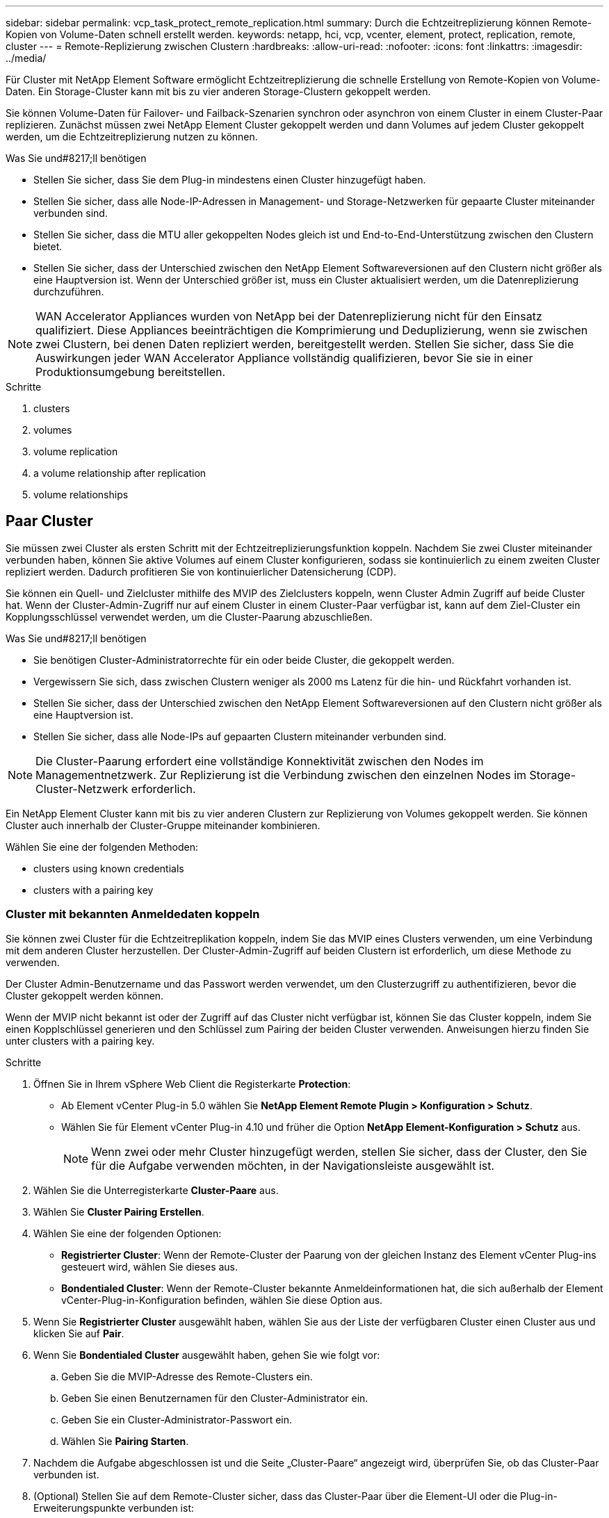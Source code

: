 ---
sidebar: sidebar 
permalink: vcp_task_protect_remote_replication.html 
summary: Durch die Echtzeitreplizierung können Remote-Kopien von Volume-Daten schnell erstellt werden. 
keywords: netapp, hci, vcp, vcenter, element, protect, replication, remote, cluster 
---
= Remote-Replizierung zwischen Clustern
:hardbreaks:
:allow-uri-read: 
:nofooter: 
:icons: font
:linkattrs: 
:imagesdir: ../media/


[role="lead"]
Für Cluster mit NetApp Element Software ermöglicht Echtzeitreplizierung die schnelle Erstellung von Remote-Kopien von Volume-Daten. Ein Storage-Cluster kann mit bis zu vier anderen Storage-Clustern gekoppelt werden.

Sie können Volume-Daten für Failover- und Failback-Szenarien synchron oder asynchron von einem Cluster in einem Cluster-Paar replizieren. Zunächst müssen zwei NetApp Element Cluster gekoppelt werden und dann Volumes auf jedem Cluster gekoppelt werden, um die Echtzeitreplizierung nutzen zu können.

.Was Sie und#8217;ll benötigen
* Stellen Sie sicher, dass Sie dem Plug-in mindestens einen Cluster hinzugefügt haben.
* Stellen Sie sicher, dass alle Node-IP-Adressen in Management- und Storage-Netzwerken für gepaarte Cluster miteinander verbunden sind.
* Stellen Sie sicher, dass die MTU aller gekoppelten Nodes gleich ist und End-to-End-Unterstützung zwischen den Clustern bietet.
* Stellen Sie sicher, dass der Unterschied zwischen den NetApp Element Softwareversionen auf den Clustern nicht größer als eine Hauptversion ist. Wenn der Unterschied größer ist, muss ein Cluster aktualisiert werden, um die Datenreplizierung durchzuführen.



NOTE: WAN Accelerator Appliances wurden von NetApp bei der Datenreplizierung nicht für den Einsatz qualifiziert. Diese Appliances beeinträchtigen die Komprimierung und Deduplizierung, wenn sie zwischen zwei Clustern, bei denen Daten repliziert werden, bereitgestellt werden. Stellen Sie sicher, dass Sie die Auswirkungen jeder WAN Accelerator Appliance vollständig qualifizieren, bevor Sie sie in einer Produktionsumgebung bereitstellen.

.Schritte
.  clusters
.  volumes
.  volume replication
.  a volume relationship after replication
.  volume relationships




== Paar Cluster

Sie müssen zwei Cluster als ersten Schritt mit der Echtzeitreplizierungsfunktion koppeln. Nachdem Sie zwei Cluster miteinander verbunden haben, können Sie aktive Volumes auf einem Cluster konfigurieren, sodass sie kontinuierlich zu einem zweiten Cluster repliziert werden. Dadurch profitieren Sie von kontinuierlicher Datensicherung (CDP).

Sie können ein Quell- und Zielcluster mithilfe des MVIP des Zielclusters koppeln, wenn Cluster Admin Zugriff auf beide Cluster hat. Wenn der Cluster-Admin-Zugriff nur auf einem Cluster in einem Cluster-Paar verfügbar ist, kann auf dem Ziel-Cluster ein Kopplungsschlüssel verwendet werden, um die Cluster-Paarung abzuschließen.

.Was Sie und#8217;ll benötigen
* Sie benötigen Cluster-Administratorrechte für ein oder beide Cluster, die gekoppelt werden.
* Vergewissern Sie sich, dass zwischen Clustern weniger als 2000 ms Latenz für die hin- und Rückfahrt vorhanden ist.
* Stellen Sie sicher, dass der Unterschied zwischen den NetApp Element Softwareversionen auf den Clustern nicht größer als eine Hauptversion ist.
* Stellen Sie sicher, dass alle Node-IPs auf gepaarten Clustern miteinander verbunden sind.



NOTE: Die Cluster-Paarung erfordert eine vollständige Konnektivität zwischen den Nodes im Managementnetzwerk. Zur Replizierung ist die Verbindung zwischen den einzelnen Nodes im Storage-Cluster-Netzwerk erforderlich.

Ein NetApp Element Cluster kann mit bis zu vier anderen Clustern zur Replizierung von Volumes gekoppelt werden. Sie können Cluster auch innerhalb der Cluster-Gruppe miteinander kombinieren.

Wählen Sie eine der folgenden Methoden:

*  clusters using known credentials
*  clusters with a pairing key




=== Cluster mit bekannten Anmeldedaten koppeln

Sie können zwei Cluster für die Echtzeitreplikation koppeln, indem Sie das MVIP eines Clusters verwenden, um eine Verbindung mit dem anderen Cluster herzustellen. Der Cluster-Admin-Zugriff auf beiden Clustern ist erforderlich, um diese Methode zu verwenden.

Der Cluster Admin-Benutzername und das Passwort werden verwendet, um den Clusterzugriff zu authentifizieren, bevor die Cluster gekoppelt werden können.

Wenn der MVIP nicht bekannt ist oder der Zugriff auf das Cluster nicht verfügbar ist, können Sie das Cluster koppeln, indem Sie einen Kopplschlüssel generieren und den Schlüssel zum Pairing der beiden Cluster verwenden. Anweisungen hierzu finden Sie unter  clusters with a pairing key.

.Schritte
. Öffnen Sie in Ihrem vSphere Web Client die Registerkarte *Protection*:
+
** Ab Element vCenter Plug-in 5.0 wählen Sie *NetApp Element Remote Plugin > Konfiguration > Schutz*.
** Wählen Sie für Element vCenter Plug-in 4.10 und früher die Option *NetApp Element-Konfiguration > Schutz* aus.
+

NOTE: Wenn zwei oder mehr Cluster hinzugefügt werden, stellen Sie sicher, dass der Cluster, den Sie für die Aufgabe verwenden möchten, in der Navigationsleiste ausgewählt ist.



. Wählen Sie die Unterregisterkarte *Cluster-Paare* aus.
. Wählen Sie *Cluster Pairing Erstellen*.
. Wählen Sie eine der folgenden Optionen:
+
** *Registrierter Cluster*: Wenn der Remote-Cluster der Paarung von der gleichen Instanz des Element vCenter Plug-ins gesteuert wird, wählen Sie dieses aus.
** *Bondentialed Cluster*: Wenn der Remote-Cluster bekannte Anmeldeinformationen hat, die sich außerhalb der Element vCenter-Plug-in-Konfiguration befinden, wählen Sie diese Option aus.


. Wenn Sie *Registrierter Cluster* ausgewählt haben, wählen Sie aus der Liste der verfügbaren Cluster einen Cluster aus und klicken Sie auf *Pair*.
. Wenn Sie *Bondentialed Cluster* ausgewählt haben, gehen Sie wie folgt vor:
+
.. Geben Sie die MVIP-Adresse des Remote-Clusters ein.
.. Geben Sie einen Benutzernamen für den Cluster-Administrator ein.
.. Geben Sie ein Cluster-Administrator-Passwort ein.
.. Wählen Sie *Pairing Starten*.


. Nachdem die Aufgabe abgeschlossen ist und die Seite „Cluster-Paare“ angezeigt wird, überprüfen Sie, ob das Cluster-Paar verbunden ist.
. (Optional) Stellen Sie auf dem Remote-Cluster sicher, dass das Cluster-Paar über die Element-UI oder die Plug-in-Erweiterungspunkte verbunden ist:
+
** Beginnend mit Element vCenter Plug-in 5.0, wählen Sie *NetApp Element Remote Plugin > Verwaltung > Schutz > Cluster-Paare*.
** Wählen Sie für Element vCenter Plug-in 4.10 und früher die Option *NetApp Element-Verwaltung > Schutz > Cluster-Paare* aus.






=== Koppeln Sie Cluster mit einem Kopplschlüssel

Wenn Sie Cluster-Admin-Zugriff auf ein lokales Cluster, nicht jedoch auf das Remote-Cluster haben, können Sie die Cluster mit einem Kopplschlüssel koppeln. Ein Kopplungsschlüssel wird auf einem lokalen Cluster generiert und dann sicher an einen Clusteradministrator an einem Remote-Standort gesendet, um eine Verbindung herzustellen und die Cluster-Paarung zur Echtzeitreplizierung abzuschließen.

Dieses Verfahren beschreibt die Cluster-Paarung zwischen zwei Clustern mithilfe von vCenter am lokalen und Remote-Standort. Alternativ können Sie für Cluster nutzen, die nicht über das vCenter Plug-in gesteuert werden https://docs.netapp.com/us-en/element-software/storage/task_replication_pair_cluster_using_pairing_key.html["Starten oder Abschließen der Cluster-Paarung"] Verwenden der Element Web UI.

[[open_protection_tab]]
.Schritte
. Öffnen Sie im vCenter, das den lokalen Cluster enthält, die Registerkarte *Schutz*:
+
** Ab Element vCenter Plug-in 5.0 wählen Sie *NetApp Element Remote Plugin > Verwaltung > Schutz*.
** Wählen Sie für Element vCenter Plug-in 4.10 und früher die Option *NetApp Element-Verwaltung > Schutz* aus.
+

NOTE: Wenn zwei oder mehr Cluster hinzugefügt werden, stellen Sie sicher, dass der Cluster, den Sie für die Aufgabe verwenden möchten, in der Navigationsleiste ausgewählt ist.



. Wählen Sie die Unterregisterkarte *Cluster-Paare* aus.
. Wählen Sie *Cluster Pairing Erstellen*.
. Wählen Sie *Unzugänglicher Cluster* Aus.
. Wählen Sie *Schlüssel Generieren*.
+

NOTE: Diese Aktion generiert einen Textschlüssel für das Pairing und erstellt ein nicht konfiguriertes Clusterpaar auf dem lokalen Cluster. Wenn Sie den Vorgang nicht abschließen, müssen Sie das Cluster-Paar manuell löschen.

. Kopieren Sie den Cluster-Kopplungsschlüssel in die Zwischenablage.
. Wählen Sie *Schließen*.
. Der Kopplungsschlüssel kann dem Clusteradministrator am Remote-Cluster-Standort zugänglich gemacht werden.
+

NOTE: Der Cluster-Kopplungsschlüssel enthält eine Version des MVIP, Benutzernamen, Kennwort und Datenbankinformationen, um Volume-Verbindungen für die Remote-Replikation zu ermöglichen. Dieser Schlüssel sollte sicher behandelt werden und nicht so gespeichert werden, dass ein versehentlicher oder ungesicherter Zugriff auf den Benutzernamen oder das Kennwort möglich wäre.

+

IMPORTANT: Ändern Sie keine Zeichen im Kopplungsschlüssel. Der Schlüssel wird ungültig, wenn er geändert wird.

. Von vCenter, das den Remote-Cluster enthält, ,Öffnen Sie die Registerkarte Schutz.
+

NOTE: Wenn zwei oder mehr Cluster hinzugefügt werden, stellen Sie sicher, dass der Cluster, den Sie für die Aufgabe verwenden möchten, in der Navigationsleiste ausgewählt ist.

+

NOTE: Alternativ können Sie die Paarung über die Element-Benutzeroberfläche abschließen.

. Wählen Sie die Unterregisterkarte *Cluster-Paare* aus.
. Wählen Sie * Complete Cluster Pairing* Aus.
+

NOTE: Warten Sie, bis der Ladespinner verschwindet, bevor Sie mit dem nächsten Schritt fortfahren. Wenn während des Pairing-Prozesses ein unerwarteter Fehler auftritt, überprüfen und löschen Sie alle nicht konfigurierten Cluster-Paare auf dem lokalen oder Remote-Cluster manuell, und führen Sie die Kopplung erneut aus.

. Fügen Sie den Kopplschlüssel aus dem lokalen Cluster in das Feld * Cluster Pairing Key* ein.
. Wählen Sie *Cluster-Paar*.
. Nachdem die Aufgabe abgeschlossen ist und Sie die Seite *Cluster-Paar* sehen, überprüfen Sie, ob das Cluster-Paar verbunden ist.
. Um zu überprüfen, ob das Cluster-Paar verbunden ist, verwenden Sie das Remote-Cluster ,Öffnen Sie die Registerkarte Schutz Oder die Element UI verwenden.




=== Überprüfen Sie die Cluster-Paarverbindungen

Nach Abschluss der Cluster-Paarung möchten Sie möglicherweise die Verbindung zum Cluster-Paar überprüfen, um den Erfolg der Replizierung zu gewährleisten.

.Schritte
. Wählen Sie auf dem lokalen Cluster die Option *Data Protection* > *Cluster Pairs* aus.
. Vergewissern Sie sich, dass das Cluster-Paar verbunden ist.
. Navigieren Sie zurück zum lokalen Cluster und dem Fenster *Cluster-Paare*, und überprüfen Sie, ob das Cluster-Paar verbunden ist.




== Paar Volumes

Nachdem Sie eine Verbindung zwischen den Clustern in einem Cluster-Paar hergestellt haben, können Sie ein Volume auf einem Cluster mit einem Volume auf dem anderen Cluster des Paars koppeln.

Sie können das Volume mit einer der folgenden Methoden koppeln:

*  volumes using known credentials: Bekannte Anmeldeinformationen für beide Cluster verwenden
*  volumes using a pairing key: Verwenden Sie einen Kopplungsschlüssel, wenn Cluster-Anmeldeinformationen nur auf dem Quellcluster verfügbar sind.
*  target volumes and pair them with local volumes: Wenn Sie die Anmeldeinformationen für beide Cluster kennen, erstellen Sie ein Replikationsziel-Volume auf dem Remote-Cluster, um es mit dem Quellcluster zu koppeln.


Nachdem eine Verbindung zur Volume-Kopplung hergestellt wurde, müssen Sie ermitteln, welches Volume das Replikationsziel ist:

*  a replication source and target to paired volumes


.Was Sie und#8217;ll benötigen
* Sie sollten eine Verbindung zwischen Clustern in einem Cluster-Paar hergestellt haben.
* Sie müssen über Administratorrechte für einen oder beide Cluster verfügen, die gekoppelt werden.




=== Paarung von Volumes mit bekannten Anmeldedaten

Sie können ein lokales Volume mit einem anderen Volume auf einem Remote-Cluster kombinieren. Verwenden Sie diese Methode, wenn auf beiden Clustern Zugriff auf Clusteradministrator besteht, auf denen Volumes gekoppelt werden sollen. Diese Methode verwendet die Volume-ID des Volume des Remote-Clusters, um eine Verbindung zu initiieren.

.Bevor Sie beginnen
* Sie haben die Anmeldedaten für den Cluster-Admin für das Remote-Cluster.
* Stellen Sie sicher, dass die Cluster, die die Volumes enthalten, gekoppelt sind.
* Sie kennen die Remote-Volume-ID, es sei denn, Sie beabsichtigen, während dieses Prozesses ein neues Volume zu erstellen.
* Wenn Sie beabsichtigen, dass das lokale Volume die Quelle ist, stellen Sie sicher, dass der Zugriffsmodus des Volumes auf Lesen/Schreiben eingestellt ist.


.Schritte
. Öffnen Sie vom vCenter aus, das den lokalen Cluster enthält, die Registerkarte *Management*:
+
** Ab Element vCenter Plug-in 5.0 wählen Sie *NetApp Element Remote Plugin > Management > Management*.
** Wählen Sie für Element vCenter Plug-in 4.10 und früher die Option *NetApp Element-Verwaltung > Verwaltung* aus.


+

NOTE: Wenn zwei oder mehr Cluster hinzugefügt werden, stellen Sie sicher, dass der Cluster, den Sie für die Aufgabe verwenden möchten, in der Navigationsleiste ausgewählt ist.

. Wählen Sie die Unterregisterkarte *Volumes* aus.
. Aktivieren Sie in der *Active*-Ansicht das Kontrollkästchen für das Volume, das Sie koppeln möchten.
. Wählen Sie *Aktionen*.
. Wählen Sie *Volume Pairing*.
. Wählen Sie eine der folgenden Optionen:
+
** *Volume Creation*: Um ein Replikationszielvolume auf dem Remote Cluster zu erstellen, wählen Sie dieses aus. Diese Methode kann nur auf Remote-Clustern verwendet werden, die über ein Element vCenter Plug-in gesteuert werden.
** *Volume Selection*: Wenn der Remote Cluster für das Zielvolume über ein Element vCenter Plug-in gesteuert wird, wählen Sie dieses aus.
** *Volume ID*: Wenn der Remote-Cluster für das Ziel-Volume bereits bekannte Anmeldedaten hat, die sich außerhalb der Element vCenter-Plug-in-Konfiguration befinden, wählen Sie diese Option aus.


. Wählen Sie einen Replikationsmodus aus:
+
** *Real-Time (Synchronous)*: Schreibvorgänge werden dem Client bestätigt, nachdem sie auf den Quell- und Zielclustern übernommen wurden.
** *Echtzeit (Asynchron)*: Schreibvorgänge werden dem Client bestätigt, nachdem sie auf dem Quellcluster erstellt wurden.
** *Nur Snapshots*: Nur Snapshots, die auf dem Quellcluster erstellt wurden, werden repliziert. Aktive Schreibvorgänge vom Quell-Volume werden nicht repliziert.


. Wenn Sie als Kopplungsmodus *Volume Creation* ausgewählt haben, gehen Sie folgendermaßen vor:
+
.. Wählen Sie in der Dropdown-Liste ein gekoppeltes Cluster aus.
+

NOTE: Durch diese Aktion werden die verfügbaren Konten auf dem Cluster ausgefüllt, der im nächsten Schritt ausgewählt werden soll.

.. Wählen Sie für das Replikationsziel-Volume ein Konto im Zielcluster aus.
.. Geben Sie einen Namen für das Replikationsziel ein.
+

NOTE: Die Volume-Größe kann während dieses Prozesses nicht angepasst werden.



. Wenn Sie als Option „Kopplungsmodus“ * ausgewählt haben, gehen Sie wie folgt vor:
+
.. Wählen Sie ein gekoppeltes Cluster aus.
+

NOTE: Durch diese Aktion werden die verfügbaren Volumes auf dem Cluster ausgefüllt, die im nächsten Schritt ausgewählt werden sollen.

.. (Optional) Wählen Sie die Option *Remote-Volume auf Replikationsziel setzen* aus, wenn Sie das Remote-Volume als Ziel in der Volume-Kopplung festlegen möchten. Wenn das lokale Volume auf Lesen/Schreiben eingestellt ist, wird es zur Quelle im Paar.
+

IMPORTANT: Wenn Sie ein vorhandenes Volume als Replikationsziel zuweisen, werden die Daten auf diesem Volume überschrieben. Als Best Practice empfiehlt es sich, ein neues Volume als Replikationsziel zu verwenden.

+

NOTE: Sie können im Pairing-Prozess auch die Replikationsquelle und das Ziel später von *Volumes* > *Aktionen* > *Bearbeiten* zuweisen. Sie müssen eine Quelle und ein Ziel zuweisen, um die Kopplung abzuschließen.

.. Wählen Sie ein Volume aus der Liste der verfügbaren Volumes aus.


. Wenn Sie *Volume ID* als Kopplungsmodus ausgewählt haben, gehen Sie wie folgt vor:
+
.. Wählen Sie in der Dropdown-Liste ein gekoppeltes Cluster aus.
.. Wenn das Cluster nicht beim Plug-in registriert ist, geben Sie eine Benutzer-ID des Cluster-Administrators und ein Cluster-Administrator-Passwort ein.
.. Geben Sie eine Volume-ID ein.
.. Wählen Sie die Option *Remote-Volume auf Replikationsziel setzen* aus, wenn Sie das Remote-Volume als Ziel in der Volume-Kopplung festlegen möchten. Wenn das lokale Volume auf Lesen/Schreiben eingestellt ist, wird es zur Quelle im Paar.
+

IMPORTANT: Wenn Sie ein vorhandenes Volume als Replikationsziel zuweisen, werden die Daten auf diesem Volume überschrieben. Als Best Practice empfiehlt es sich, ein neues Volume als Replikationsziel zu verwenden.

+

NOTE: Sie können im Pairing-Prozess auch die Replikationsquelle und das Ziel später von *Volumes* > *Aktionen* > *Bearbeiten* zuweisen. Sie müssen eine Quelle und ein Ziel zuweisen, um die Kopplung abzuschließen.



. Wählen Sie *Paar*.
+

NOTE: Nachdem Sie die Kopplung bestätigt haben, beginnen die beiden Cluster den Prozess der Verbindung der Volumes. Während des Pairings können Sie Fortschrittsmeldungen in der Spalte Volume-Status auf der Seite Volume-Paare sehen.

+

NOTE: Wenn Sie noch kein Volume als Replikationsziel zugewiesen haben, ist die Pairing-Konfiguration nicht abgeschlossen. Das Volume-Paar zeigt PausedMisfigured an, bis die Quelle und das Ziel des Volume-Paars zugewiesen sind. Sie müssen eine Quelle und ein Ziel zuweisen, um die Volume-Kopplung abzuschließen.

. Wählen Sie auf einem Cluster * Schutz* > *Volume Pairs* aus.
. Überprüfen Sie den Status der Volume-Kopplung.




=== Koppeln von Volumes mithilfe eines Kopplschlüssels

Sie können ein lokales Volume mithilfe eines Kopplschlüssels mit einem anderen Volume auf einem Remote-Cluster koppeln. Verwenden Sie diese Methode, wenn nur auf den Quell-Cluster Zugriff auf den Cluster auf den Cluster besteht. Diese Methode generiert einen Kopplungsschlüssel, der auf dem Remote-Cluster zum Abschließen des Volume-Paars verwendet werden kann.

.Bevor Sie beginnen
* Stellen Sie sicher, dass die Cluster, die die Volumes enthalten, gekoppelt sind.
* *Best Practices*: Legen Sie das Quellvolume auf Lesen/Schreiben und das Zielvolume auf Replikationsziel fest. Das Ziel-Volume sollte keine Daten enthalten und genau die Merkmale des Quell-Volume aufweisen, wie beispielsweise die Größe, die 512-e-Einstellung und die QoS-Konfiguration. Wenn Sie ein vorhandenes Volume als Replikationsziel zuweisen, werden die Daten auf diesem Volume überschrieben. Das Zielvolumen ist möglicherweise größer oder gleich dem Quellvolume, kann aber nicht kleiner sein.


Dieses Verfahren beschreibt die Volume-Paarung zwischen zwei Volumes mithilfe von vCenter am lokalen und Remote-Standort. Bei Volumes, die nicht vom vCenter Plug-in gesteuert werden, können Sie die Volume-Paarung abwechselnd über die Element Web-Benutzeroberfläche starten oder abschließen.

Anweisungen zum Starten oder Abschließen der Volume-Kopplung über die Element Web-Benutzeroberfläche finden Sie unter https://docs.netapp.com/us-en/element-software/storage/task_replication_pair_volumes_using_a_pairing_key.html["NetApp Element Softwaredokumentation"^].


NOTE: Der Kopplungsschlüssel für das Volume enthält eine verschlüsselte Version der Volume-Informationen und kann vertrauliche Informationen enthalten. Teilen Sie diesen Schlüssel nur auf sichere Weise.

[[open_management]]
.Schritte
. Öffnen Sie vom vCenter aus, das den lokalen Cluster enthält, die Registerkarte *Management*:
+
** Ab Element vCenter Plug-in 5.0 wählen Sie *NetApp Element Remote Plugin > Management > Management*.
** Wählen Sie für Element vCenter Plug-in 4.10 und früher die Option *NetApp Element-Verwaltung > Verwaltung* aus.
+

NOTE: Wenn zwei oder mehr Cluster hinzugefügt werden, stellen Sie sicher, dass der Cluster, den Sie für die Aufgabe verwenden möchten, in der Navigationsleiste ausgewählt ist.



. Wählen Sie die Unterregisterkarte *Volumes* aus.
. Aktivieren Sie in der *Active*-Ansicht das Kontrollkästchen für das Volume, das Sie koppeln möchten.
. Wählen Sie *Aktionen*.
. Wählen Sie *Volume Pairing*.
. Wählen Sie *Unzugänglicher Cluster* Aus.
. Wählen Sie einen Replikationsmodus aus:
+
** *Real-Time (Synchronous)*: Schreibvorgänge werden dem Client bestätigt, nachdem sie auf den Quell- und Zielclustern übernommen wurden.
** *Echtzeit (Asynchron)*: Schreibvorgänge werden dem Client bestätigt, nachdem sie auf dem Quellcluster erstellt wurden.
** *Nur Snapshots*: Nur Snapshots, die auf dem Quellcluster erstellt wurden, werden repliziert. Aktive Schreibvorgänge vom Quell-Volume werden nicht repliziert.


. Wählen Sie *Schlüssel Generieren*.
+

NOTE: Diese Aktion generiert einen Textschlüssel für das Koppeln und erstellt ein nicht konfiguriertes Volume-Paar auf dem lokalen Cluster. Wenn Sie dies nicht tun, müssen Sie das Volume-Paar manuell löschen.

. Kopieren Sie den Kopplungsschlüssel in die Zwischenablage.
. Wählen Sie *Schließen*.
. Der Kopplungsschlüssel kann dem Clusteradministrator am Remote-Cluster-Standort zugänglich gemacht werden.
+

NOTE: Der Volume-Kopplungsschlüssel sollte sicher behandelt und nicht so gespeichert werden, dass ein versehentlicher oder ungesicherter Zugriff möglich wäre.

+

IMPORTANT: Ändern Sie keine Zeichen im Kopplungsschlüssel. Der Schlüssel wird ungültig, wenn er geändert wird.

. Von vCenter, das den Remote-Cluster enthält, ,Öffnen Sie die Registerkarte Verwaltung.
+

NOTE: Wenn zwei oder mehr Cluster hinzugefügt werden, stellen Sie sicher, dass der Cluster, den Sie für die Aufgabe verwenden möchten, in der Navigationsleiste ausgewählt ist.

. Wählen Sie die Unterregisterkarte *Volumes* aus.
. Aktivieren Sie in der *Active*-Ansicht das Kontrollkästchen für die Lautstärke, die Sie koppeln möchten.
. Wählen Sie *Aktionen*.
. Wählen Sie *Volume Pairing*.
. Wählen Sie * Complete Cluster Pairing* Aus.
. Fügen Sie den Kopplschlüssel aus dem anderen Cluster in die Box *Pairing Key* ein.
. Wählen Sie * Pairing Abschließen*.
+

NOTE: Nachdem Sie die Kopplung bestätigt haben, beginnen die beiden Cluster den Prozess der Verbindung der Volumes. Während des Pairings können Sie Fortschrittsmeldungen in der Spalte Volume-Status der Seite Volume-Paare sehen. Wenn während des Pairing-Prozesses ein unerwarteter Fehler auftritt, überprüfen und löschen Sie alle nicht konfigurierten Cluster-Paare auf dem lokalen oder Remote-Cluster manuell, und führen Sie die Kopplung erneut aus.

+

IMPORTANT: Wenn Sie noch kein Volume als Replikationsziel zugewiesen haben, ist die Pairing-Konfiguration nicht abgeschlossen. Das Volume-Paar zeigt „PausedMisfigured“ an, bis die Quelle und das Ziel des Volume-Paars zugewiesen sind. Sie müssen eine Quelle und ein Ziel zuweisen, um die Volume-Kopplung abzuschließen.

. Wählen Sie auf einem Cluster * Schutz* > *Volume Pairs* aus.
. Überprüfen Sie den Status der Volume-Kopplung.
+

NOTE: Volumes, die über einen Kopplungschlüssel gekoppelt werden, werden angezeigt, nachdem der Pairing-Prozess am Remote-Standort abgeschlossen wurde.





=== Erstellung von Ziel-Volumes und Kopplung mit lokalen Volumes

Sie können zwei oder mehr lokale Volumes mit den zugehörigen Ziel-Volumes auf einem Remote-Cluster kombinieren. Bei diesem Prozess wird für jedes ausgewählte lokale Quell-Volume ein Replikationsziel-Volume auf dem Remote-Cluster erstellt. Verwenden Sie diese Methode, wenn auf beiden Clustern, auf denen Volumes gekoppelt werden sollen, der Remote-Cluster über das Plug-in gesteuert wird, Zugriff erhält.

Diese Methode verwendet die Volume-ID jedes Volumes im Remote-Cluster, um eine oder mehrere Verbindungen zu initiieren.

.Bevor Sie beginnen
* Stellen Sie sicher, dass Sie über die Anmeldedaten für den Cluster-Admin für das Remote-Cluster verfügen.
* Stellen Sie sicher, dass die Cluster, die die Volumes enthalten, mit dem Plug-in gekoppelt sind.
* Stellen Sie sicher, dass das Remote-Cluster über das Plug-in gesteuert wird.
* Stellen Sie sicher, dass der Zugriffsmodus jedes lokalen Volumes auf Lesen/Schreiben eingestellt ist.


.Schritte
. Öffnen Sie vom vCenter aus, das den lokalen Cluster enthält, die Registerkarte *Management*:
+
** Ab Element vCenter Plug-in 5.0 wählen Sie *NetApp Element Remote Plugin > Management > Management*.
** Wählen Sie für Element vCenter Plug-in 4.10 und früher die Option *NetApp Element-Verwaltung > Verwaltung* aus.


+

NOTE: Wenn zwei oder mehr Cluster hinzugefügt werden, stellen Sie sicher, dass der Cluster, den Sie für die Aufgabe verwenden möchten, in der Navigationsleiste ausgewählt ist.

. Wählen Sie die Unterregisterkarte *Volumes* aus.
. Wählen Sie aus der *Active*-Ansicht zwei oder mehr Volumes aus, die Sie koppeln möchten.
. Wählen Sie *Aktionen*.
. Wählen Sie *Volume Pairing*.
. Wählen Sie einen *Replikationsmodus* aus:
+
** *Real-Time (Synchronous)*: Schreibvorgänge werden dem Client bestätigt, nachdem sie auf den Quell- und Zielclustern übernommen wurden.
** *Echtzeit (Asynchron)*: Schreibvorgänge werden dem Client bestätigt, nachdem sie auf dem Quellcluster erstellt wurden.
** *Nur Snapshots*: Nur Snapshots, die auf dem Quellcluster erstellt wurden, werden repliziert. Aktive Schreibvorgänge vom Quell-Volume werden nicht repliziert.


. Wählen Sie in der Dropdown-Liste ein gekoppeltes Cluster aus.
. Wählen Sie für das Replikationsziel-Volume ein Konto im Zielcluster aus.
. (Optional) Geben Sie ein Präfix oder Suffix für die neuen Volume-Namen auf dem Ziel-Cluster ein.
+

NOTE: Ein Beispiel für einen Volume-Namen mit dem geänderten Namen wird angezeigt.

. Wählen Sie *Paare Erstellen*.
+

NOTE: Nachdem Sie die Kopplung bestätigt haben, beginnen die beiden Cluster den Prozess der Verbindung der Volumes. Während des Pairings können Sie Fortschrittsmeldungen in der Spalte Volume-Status auf der Seite Volume-Paare sehen. Nach Abschluss des Prozesses werden neue Ziel-Volumes auf dem Remote-Cluster erstellt und verbunden.

. Wählen Sie auf einem Cluster * Schutz* > *Volume Pairs* aus.
. Überprüfen Sie den Status der Volume-Kopplung.




=== Weisen Sie gepaarten Volumes eine Replikationsquelle und ein Replikationsziel zu

Wenn Sie während der Volume-Paarung kein Volume zum Replikationsziel zugewiesen haben, ist die Konfiguration nicht abgeschlossen. Mit diesem Verfahren können Sie ein Quell-Volume und sein Replikationsziel-Volume zuweisen. Eine Replikationsquelle oder ein Replikationsziel kann ein Volume in einem Volume-Paar sein.

Darüber hinaus können Sie diese Vorgehensweise zum Umleiten von Daten von einem Quell-Volume zu einem Remote-Ziel-Volume verwenden, falls das Quell-Volume nicht mehr verfügbar ist.

Sie haben Zugriff auf die Cluster, die die Quell- und Ziel-Volumes enthalten.

Dieses Verfahren beschreibt das Zuweisen von Quell- und Replikations-Volumes zwischen zwei Clustern mit vCenter an den lokalen und Remote-Standorten. Alternativ können Sie für Volumes, die nicht über das vCenter Plug-in gesteuert werden, auch diese Volumes verwenden https://docs.netapp.com/us-en/element-software/storage/task_replication_assign_replication_source_and_target_to_paired_volumes.html["Weisen Sie ein Quell- oder Replikationsvolume zu"] Verwenden der Element Web UI.

Ein Replikationsquellvolume hat Lese-/Schreibzugriff auf ein Konto. Auf ein Replikationsziel kann nur von der Replikationsquelle als Lese-/Schreibzugriff zugegriffen werden.

*Best Practices*: Das Zielvolume sollte keine Daten enthalten und die genauen Eigenschaften des Quellvolumens aufweisen, wie Größe, 512e Einstellung und QoS-Konfiguration. Das Zielvolumen ist möglicherweise größer oder gleich dem Quellvolume, kann aber nicht kleiner sein.

.Schritte
. Wählen Sie den Cluster aus, der das gepaarte Volume enthält, das Sie als Replikationsquelle verwenden möchten, und wählen Sie den Erweiterungspunkt des Plug-in aus:
+
** Beginnend mit dem Element vCenter Plug-in 5.0 vom *NetApp Remote Plugin > Management*.
** Wählen Sie für Element vCenter Plug-in 4.10 und früher *NetApp Element Management* aus.


. Wählen Sie im Erweiterungspunkt für Ihre Element Plug-in für vCenter Server Version die Registerkarte *Management* aus.
. Wählen Sie die Unterregisterkarte *Volumes* aus.
. Aktivieren Sie in der *Active*-Ansicht das Kontrollkästchen für das zu bearbeitende Volume.
. Wählen Sie *Aktionen*.
. Wählen Sie *Bearbeiten*.
. Wählen Sie aus der Dropdown-Liste Zugriff die Option *Lesen/Schreiben* aus.
+

IMPORTANT: Wenn Sie die Quell- und Zielzuweisung umkehren, führt diese Aktion dazu, dass das Volume-Paar „PausedMisfigured“ anzeigt, bis ein neues Replikationsziel zugewiesen ist. Durch das Ändern des Zugriffs wird die Volume-Replizierung angehalten, und die Datenübertragung wird beendet. Vergewissern Sie sich, dass Sie diese Änderungen an beiden Standorten koordiniert haben.

. Wählen Sie *OK*.
. Wählen Sie den Cluster aus, der das gepaarte Volume enthält, das Sie als Replikationsziel verwenden möchten:
+
** Wählen Sie für Element vCenter Plug-in 4.10 und früher die Option *NetApp Element-Verwaltung > Verwaltung > Verwaltung* aus.
** Beginnend mit dem Element vCenter Plug-in 5.0 vom *NetApp Remote Plugin > Management > Management*.


. Wählen Sie die Unterregisterkarte *Volumes* aus.
. Aktivieren Sie in der *Active*-Ansicht das Kontrollkästchen für das zu bearbeitende Volumen.
. Wählen Sie *Aktionen*.
. Wählen Sie *Bearbeiten*.
. Wählen Sie in der Dropdown-Liste *Zugriff* die Option *Replikationsziel* aus.
+

IMPORTANT: Wenn Sie ein vorhandenes Volume als Replikationsziel zuweisen, werden die Daten auf diesem Volume überschrieben. Als Best Practice empfiehlt es sich, ein neues Volume als Replikationsziel zu verwenden.

. Wählen Sie *OK*.




== Volume-Replizierung validieren

Nach der Replizierung eines Volumes sollten Sie sicherstellen, dass die Quell- und Ziel-Volumes aktiv sind. Im aktiven Zustand werden Volumes gekoppelt. Die Daten werden vom Quell- auf das Ziel-Volume gesendet, und die Daten werden im synchronen Modus gespeichert.

.Schritte
. Öffnen Sie im vCenter, das den lokalen Cluster enthält, die Registerkarte *Schutz*:
+
** Ab Element vCenter Plug-in 5.0 wählen Sie *NetApp Element Remote Plugin > Verwaltung > Schutz*.
** Wählen Sie für Element vCenter Plug-in 4.10 und früher die Option *NetApp Element-Verwaltung > Schutz* aus.


+

NOTE: Wenn zwei oder mehr Cluster hinzugefügt werden, stellen Sie sicher, dass der Cluster, den Sie für die Aufgabe verwenden möchten, in der Navigationsleiste ausgewählt ist.

. Wählen Sie die Unterregisterkarte *Volume Pairs* aus.
. Vergewissern Sie sich, dass der Volume-Status aktiv ist.




== Löschen einer Volume-Beziehung nach der Replikation

Nach Abschluss der Replikation können Sie die Volume-Pairing-Beziehung nicht mehr benötigen, um die Volume-Beziehung zu löschen.

Siehe  a volume pair.



== Managen Sie Volume-Beziehungen

Sie können Volume-Beziehungen auf unterschiedliche Weise verwalten, z. B. die Unterbrechung der Replikation, das Umkehren der Volume-Paarung, das Ändern des Replikationsmodus, das Löschen eines Volume-Paares oder das Löschen eines Cluster-Paars.

*  replication
*  the mode of replication
*  a volume pair
*  a cluster pair




=== Unterbrechen Sie die Replikation

Sie können die Eigenschaften des Volume-Paars bearbeiten, um die Replikation manuell anzuhalten.

.Schritte
. Öffnen Sie im vCenter, das den lokalen Cluster enthält, die Registerkarte *Schutz*:
+
** Ab Element vCenter Plug-in 5.0 wählen Sie *NetApp Element Remote Plugin > Verwaltung > Schutz*.
** Wählen Sie für Element vCenter Plug-in 4.10 und früher die Option *NetApp Element-Verwaltung > Schutz* aus.


+

NOTE: Wenn zwei oder mehr Cluster hinzugefügt werden, stellen Sie sicher, dass der Cluster, den Sie für die Aufgabe verwenden möchten, in der Navigationsleiste ausgewählt ist.

. Wählen Sie die Unterregisterkarte *Volume Pairs* aus.
. Aktivieren Sie das Kontrollkästchen für das Volume-Paar, das Sie bearbeiten möchten.
. Wählen Sie *Aktionen*.
. Wählen Sie *Bearbeiten*.
. Starten Sie den Replikationsprozess manuell.
+

IMPORTANT: Wenn Sie die Volume-Replikation manuell unterbrechen oder fortsetzen, wird die Übertragung der Daten beendet oder fortgesetzt. Vergewissern Sie sich, dass Sie diese Änderungen an beiden Standorten koordiniert haben.

. Wählen Sie *Änderungen Speichern*.




=== Ändern Sie den Modus der Replikation

Sie können die Volume-Paar-Eigenschaften bearbeiten, um Änderungen am Replikationsmodus der Volume-Paar-Beziehung vorzunehmen.

.Schritte
. Öffnen Sie im vCenter, das den lokalen Cluster enthält, die Registerkarte *Schutz*:
+
** Ab Element vCenter Plug-in 5.0 wählen Sie *NetApp Element Remote Plugin > Verwaltung > Schutz*.
** Wählen Sie für Element vCenter Plug-in 4.10 und früher die Option *NetApp Element-Verwaltung > Schutz* aus.


+

NOTE: Wenn zwei oder mehr Cluster hinzugefügt werden, stellen Sie sicher, dass der Cluster, den Sie für die Aufgabe verwenden möchten, in der Navigationsleiste ausgewählt ist.

. Wählen Sie die Unterregisterkarte *Volume Pairs* aus.
. Aktivieren Sie das Kontrollkästchen für das Volume-Paar, das Sie bearbeiten möchten.
. Wählen Sie *Aktionen*.
. Wählen Sie *Bearbeiten*.
. Wählen Sie einen neuen Replikationsmodus aus:
+

IMPORTANT: Wenn Sie den Modus der Replikation ändern, ändert sich der Modus sofort. Vergewissern Sie sich, dass Sie diese Änderungen an beiden Standorten koordiniert haben.

+
** *Real-Time (Synchronous)*: Schreibvorgänge werden dem Client bestätigt, nachdem sie sowohl auf den Quell- als auch auf den Ziel-Clustern festgelegt sind.
** *Echtzeit (Asynchron)*: Schreibvorgänge werden dem Client bestätigt, nachdem sie auf dem Quellcluster erstellt wurden.
** *Nur Snapshots*: Nur Snapshots, die auf dem Quellcluster erstellt wurden, werden repliziert. Aktive Schreibvorgänge vom Quell-Volume werden nicht repliziert.


. Wählen Sie *Änderungen Speichern*.




=== Löschen Sie ein Volume-Paar

Sie können ein Volume-Paar löschen, wenn Sie eine Paarverbindung zwischen zwei Volumes entfernen möchten.

Dieses Verfahren beschreibt das Löschen einer Volume-Pairing-Beziehung zwischen zwei Volumes, die vCenter auf den lokalen und Remote-Standorten verwenden.

Für Volumes, die nicht über das vCenter Plug-in gesteuert werden, steht eine andere Möglichkeit zur Verfügung link:https://docs.netapp.com/us-en/element-software/storage/task_replication_delete_volume_relationship_after_replication.html["Löschen eines Volume-Paares Ende"] Verwenden der Element Web UI.

.Schritte
. Öffnen Sie im vCenter, das den lokalen Cluster enthält, die Registerkarte *Schutz*:
+
** Ab Element vCenter Plug-in 5.0 wählen Sie *NetApp Element Remote Plugin > Verwaltung > Schutz*.
** Wählen Sie für Element vCenter Plug-in 4.10 und früher die Option *NetApp Element-Verwaltung > Schutz* aus.


+

NOTE: Wenn zwei oder mehr Cluster hinzugefügt werden, stellen Sie sicher, dass der Cluster, den Sie für die Aufgabe verwenden möchten, in der Navigationsleiste ausgewählt ist.

. Wählen Sie die Unterregisterkarte *Volume Pairs* aus.
. Wählen Sie ein oder mehrere Volume-Paare aus, die Sie löschen möchten.
. Wählen Sie *Aktionen*.
. Wählen Sie *Löschen*.
. Bestätigen Sie die Details der einzelnen Volume-Paare.
+

NOTE: Bei Clustern, die nicht vom Plug-in verwaltet werden, wird mit dieser Aktion nur das Volume-Paar gelöscht, das auf dem lokalen Cluster endet. Sie müssen das Ende des Volume-Paars manuell vom Remote-Cluster löschen, um die Pairing-Beziehung vollständig zu entfernen.

. (Optional für Cluster, die vom Plug-in verwaltet werden) Aktivieren Sie das Kontrollkästchen für *Replikationszielzugriff auf* ändern und wählen Sie einen neuen Zugriffsmodus für das Replikationsziel-Volume aus. Dieser neue Zugriffsmodus wird angewendet, nachdem die Volume-Pairing-Beziehung entfernt wurde.
. Wählen Sie *Ja*.




=== Löschen eines Cluster-Paares

Sie können eine Cluster-Pairing-Beziehung zwischen zwei Clustern mithilfe von vCenter an den lokalen und Remote-Standorten löschen. Um eine Cluster-Pairing-Beziehung vollständig zu entfernen, müssen Sie das Cluster-Paar-Ende sowohl vom lokalen als auch vom Remote-Cluster entfernen.

Mit dem vCenter Plug-in können Sie ein Cluster-Paar-Ende löschen

Alternativ können Sie für Cluster nutzen, die nicht über das vCenter Plug-in gesteuert werden link:https://docs.netapp.com/us-en/element-software/storage/task_replication_delete_cluster_pair.html["Löschen eines Clusterpaars Ende"] Verwenden der Element Web UI.

.Schritte
. Öffnen Sie im vCenter, das den lokalen Cluster enthält, die Registerkarte *Schutz*:
+
** Ab Element vCenter Plug-in 5.0 wählen Sie *NetApp Element Remote Plugin > Verwaltung > Schutz*.
** Wählen Sie für Element vCenter Plug-in 4.10 und früher die Option *NetApp Element-Verwaltung > Schutz* aus.


. Wählen Sie die Unterregisterkarte *Cluster-Paare* aus.
. Aktivieren Sie das Kontrollkästchen für das Cluster-Paar, das Sie löschen möchten.
. Wählen Sie *Aktionen*.
. Wählen Sie *Löschen*.
. Bestätigen Sie die Aktion.
+

NOTE: Durch diese Aktion wird nur das Cluster-Paar gelöscht, das auf dem lokalen Cluster endet. Sie müssen das Cluster-Paarende manuell vom Remote-Cluster löschen, um die Pairing-Beziehung vollständig zu entfernen.

. Wiederholen Sie die Schritte aus dem Remote-Cluster in der Cluster-Paarung.




== Meldungen und Warnungen zum Volume-Pairing

Sie können die Informationen für Volumes anzeigen, die gekoppelt wurden oder sich gerade im Prozess der Kopplung befinden, auf der Seite Volume Pairs auf der Registerkarte Schutz über das Plug-in-Erweiterungspunkt. Beginnend mit dem Element vCenter Plug-in 5.0, wählen Sie die Registerkarte Verwaltung aus dem NetApp Element Remote Plugin Erweiterungspunkt. Wählen Sie für Element vCenter Plug-in 4.10 und frühere Versionen den NetApp Element Management Extension Point aus.

Das System zeigt Pairing- und Fortschrittsmeldungen in der Spalte Volume-Status an.

*  pairing messages
*  pairing warnings




=== Meldungen zur Volume-Kopplung

Sie können Meldungen während des ersten Pairing-Prozesses auf der Seite Volume Pairs auf der Registerkarte Schutz vom Plug-in-Erweiterungspunkt anzeigen. Diese Meldungen werden in der Spalte „Volume Status“ angezeigt und können sowohl am Quell- als auch am Zielende der Kopplung angezeigt werden.

* *PausedDisconnected*: Quell-Replikation oder Sync-RPCs ist abgelaufen. Die Verbindung zum Remote-Cluster wurde unterbrochen. Überprüfen Sie die Netzwerkverbindungen mit dem Cluster.
* *ResumingConnected**: Die Synchronisierung der Remote-Replikation ist jetzt aktiv. Mit dem Synchronisierungsprozess beginnen und auf Daten warten.
* *ResumingRRSync**: Eine einzige Helix-Kopie der Volume-Metadaten wird auf dem gepaarten Cluster erstellt.
* *ResumingLocalSync**: Eine doppelte Helix-Kopie der Volume-Metadaten wird auf das gepaarte Cluster erstellt.
* *ResumingDataTransfer**: Die Datenübertragung wurde wieder aufgenommen.
* *Active*: Volumen werden gekoppelt und Daten werden vom Quell- zum Zielvolume gesendet und die Daten sind synchron.
* *Idle*: Es findet keine Replikationsaktivität statt.


*Dieser Prozess wird vom Zielvolumen angetrieben und wird möglicherweise nicht auf dem Quellvolumen angezeigt.



=== Warnungen zum Volume-Pairing

Sie können Warnmeldungen anzeigen, nachdem Sie Volumes auf der Seite Volume Pairs auf der Registerkarte Schutz über den Plug-in-Erweiterungspunkt gepaart haben. Diese Meldungen werden in der Spalte „Volume Status“ angezeigt und können sowohl am Quell- als auch am Zielende der Kopplung angezeigt werden.

Diese Meldungen können an den Quell- und Zielenden der Kopplung angezeigt werden, sofern nichts anderes angegeben ist.

* *PausedClusterFull*: Da der Zielcluster voll ist, können die Quellreplikation und die Massendatenübertragung nicht fortgesetzt werden. Die Meldung wird nur am Quellende des Paares angezeigt.
* *PausedExceedMaxSnapshotCount*: Das Ziel-Volume hat bereits die maximale Anzahl an Snapshots und kann keine zusätzlichen Snapshots replizieren.
* *PausedManual*: Die lokale Lautstärke wurde manuell angehalten. Sie muss aufgehoben werden, bevor die Replikation fortgesetzt wird.
* *PausedManualRemote*: Fernlautstärke befindet sich im manuellen Pausenmodus. Um das Remote-Volume vor dem Fortschreiten der Replikation zu unterbrechen, ist ein manueller Eingriff erforderlich.
* *PausedUnkonfiguriert*: Warten auf eine aktive Quelle und Ziel. Manuelle Eingriffe sind erforderlich, um die Replikation fortzusetzen.
* *PausedQoS*: Ziel-QoS konnte eingehende I/O nicht aufrechterhalten. Automatische Wiederaufnahme der Replikation. Die Meldung wird nur am Quellende des Paares angezeigt.
* *PausedSlowLink*: Langsame Verbindung erkannt und gestoppt Replikation. Automatische Wiederaufnahme der Replikation. Die Meldung wird nur am Quellende des Paares angezeigt.
* *PausedVolumeSizeMatch*: Das Zielvolumen ist kleiner als das Quellvolumen.
* *PausedXCopy*: Ein SCSI XCOPY Befehl wird an ein Quell-Volume ausgegeben. Der Befehl muss abgeschlossen sein, bevor die Replikation fortgesetzt werden kann. Die Meldung wird nur am Quellende des Paares angezeigt.
* *StoppedMisfigured*: Es wurde ein permanenter Konfigurationsfehler erkannt. Das entfernte Volume wurde gelöscht oder entpaart. Es ist keine Korrekturmaßnahme möglich; es muss eine neue Paarung eingerichtet werden.


[discrete]
== Weitere Informationen

* https://docs.netapp.com/us-en/hci/index.html["NetApp HCI-Dokumentation"^]
* https://www.netapp.com/data-storage/solidfire/documentation["Seite „SolidFire und Element Ressourcen“"^]

